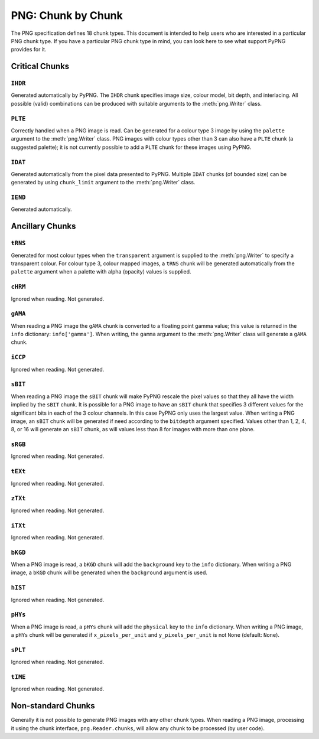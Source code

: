.. $URL$
.. $Rev$

PNG: Chunk by Chunk
===================

The PNG specification defines 18 chunk types.  This document is intended
to help users who are interested in a particular PNG chunk type.  If you
have a particular PNG chunk type in mind, you can look here to see what
support PyPNG provides for it.

Critical Chunks
---------------

``IHDR``
^^^^^^^^

Generated automatically by PyPNG.  The ``IHDR`` chunk specifies image
size, colour model, bit depth, and interlacing.  All possible
(valid) combinations can be produced with suitable arguments to the
:meth:`png.Writer` class.

``PLTE``
^^^^^^^^

Correctly handled when a PNG image is read.  Can be generated for a
colour type 3 image by using the ``palette`` argument to the
:meth:`png.Writer` class.  PNG images with colour types other than 3 can
also have a ``PLTE`` chunk (a suggested palette); it is not currently
possible to add a ``PLTE`` chunk for these images using PyPNG.

``IDAT``
^^^^^^^^

Generated automatically from the pixel data presented to PyPNG.
Multiple ``IDAT`` chunks (of bounded size) can be generated by using
``chunk_limit`` argument to the :meth:`png.Writer` class.

``IEND``
^^^^^^^^

Generated automatically.


Ancillary Chunks
----------------

``tRNS``
^^^^^^^^

Generated for most colour types when the ``transparent`` argument is
supplied to the :meth:`png.Writer` to specify a transparent colour.  For
colour type 3, colour mapped images, a ``tRNS`` chunk will be generated
automatically from the ``palette`` argument when a palette with alpha
(opacity) values is supplied.

``cHRM``
^^^^^^^^

Ignored when reading.  Not generated.

``gAMA``
^^^^^^^^

When reading a PNG image the ``gAMA`` chunk is converted to a floating
point gamma value; this value is returned in the ``info`` dictionary:
``info['gamma']``.  When writing, the ``gamma`` argument to the
:meth:`png.Writer` class will generate a ``gAMA`` chunk.

``iCCP``
^^^^^^^^

Ignored when reading.  Not generated.

``sBIT``
^^^^^^^^

When reading a PNG image the ``sBIT`` chunk will make PyPNG rescale the
pixel values so that they all have the width implied by the ``sBIT``
chunk.  It is possible for a PNG image to have an ``sBIT`` chunk that
specifies 3 different values for the significant bits in each of the 3
colour channels.  In this case PyPNG only uses the largest value.  When
writing a PNG image, an ``sBIT`` chunk will be generated if need
according to the ``bitdepth`` argument specified.  Values other than 1,
2, 4, 8, or 16 will generate an ``sBIT`` chunk, as will values less than
8 for images with more than one plane.

``sRGB``
^^^^^^^^

Ignored when reading.  Not generated.

``tEXt``
^^^^^^^^

Ignored when reading.  Not generated.

``zTXt``
^^^^^^^^

Ignored when reading.  Not generated.

``iTXt``
^^^^^^^^

Ignored when reading.  Not generated.

``bKGD``
^^^^^^^^

When a PNG image is read, a ``bKGD`` chunk will add the ``background``
key to the ``info`` dictionary.  When writing a PNG image, a ``bKGD``
chunk will be generated when the ``background`` argument is used.

``hIST``
^^^^^^^^

Ignored when reading.  Not generated.

``pHYs``
^^^^^^^^

When a PNG image is read, a ``pHYs`` chunk will add the ``physical`` key to
the ``info`` dictionary. When writing a PNG image, a ``pHYs`` chunk will
be generated if ``x_pixels_per_unit`` and ``y_pixels_per_unit`` is not ``None``
(default: ``None``).

``sPLT``
^^^^^^^^

Ignored when reading.  Not generated.

``tIME``
^^^^^^^^

Ignored when reading.  Not generated.

Non-standard Chunks
-------------------

Generally it is not possible to generate PNG images with any other chunk
types.  When reading a PNG image, processing it using the chunk
interface, ``png.Reader.chunks``, will allow any chunk to be processed
(by user code).
